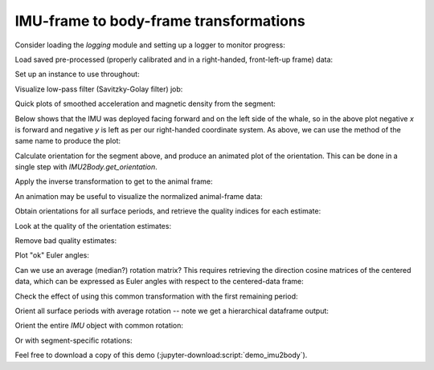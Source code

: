 =========================================
 IMU-frame to body-frame transformations
=========================================

Consider loading the `logging` module and setting up a logger to monitor
progress:

.. jupyter-execute::

   # Set up
   import pkg_resources as pkg_rsrc
   import os.path as osp
   import numpy as np
   import pandas as pd
   import matplotlib.pyplot as plt
   import skdiveMove.imutools as imutools
   from scipy.spatial.transform import Rotation as R
   from skdiveMove.imutools.imu import (_ACCEL_NAME,
   				        _OMEGA_NAME,
   				        _MAGNT_NAME)
   from skdiveMove.imutools.imu2body import (_LEG3X1_ANCHOR,
   				             _euler_ctr2body)

   _FIG1X1 = (11, 5)
   _FIG3D1X1 = (11, 8)
   _FIG3X1 = (11, 11)
   _FIG4X1 = (10, 10)

   pd.set_option("display.precision", 3)
   np.set_printoptions(precision=3, sign="+")
   %matplotlib inline

Load saved pre-processed (properly calibrated and in a right-handed,
front-left-up frame) data:

.. jupyter-execute::
   :linenos:

   icdf = (pkg_rsrc
           .resource_filename("skdiveMove",
	                      osp.join("tests", "data", "gertrude",
			               "gert_imu_frame.nc")))
   icsv = (pkg_rsrc
           .resource_filename("skdiveMove",
	                      osp.join("tests", "data", "gertrude",
			               "gert_long_srfc.csv")))

Set up an instance to use throughout:

.. jupyter-execute::
   :linenos:

   # If data are in NetCDF and CSV files, one can take advantage of the
   # class method `IMU2Body.from_csv_nc` to instantiate directly from
   # the file names:
   imu2whale = imutools.IMU2Body.from_csv_nc(icsv, icdf,
   	       	  		             savgol_parms=(99, 2))
   # Print summary info
   print(imu2whale)
   # Choose an index from surface details table
   idx = imu2whale.surface_details.index[33]
   idx_title = idx.strftime("%Y%m%dT%H%M%S")

Visualize low-pass filter (Savitzky-Golay filter) job:

.. jupyter-execute::
   :hide-code:

   fig, axs = plt.subplots(3, 1, figsize=(12, 12), sharex=True)
   for i, ax in enumerate(axs):
       (imu2whale.get_surface_vectors(idx, _ACCEL_NAME)[:, i]
        .plot.line(ax=axs[i], label="measured"))
       (imu2whale.get_surface_vectors(idx, _ACCEL_NAME,
                                      smoothed_accel=True)[:, i]
        .plot.line(ax=axs[i], linestyle="--", label="SG filtered"))
       axs[i].set_xlabel("")
       axs[i].set_title("")
   axs[0].set_title(idx_title)
   axs[0].margins(x=0)
   axs[-1].tick_params(labelrotation=0, which="both")
   leg = axs[2].legend(loc=9, bbox_to_anchor=_LEG3X1_ANCHOR,
                       frameon=False, borderaxespad=0, ncol=2)
   leg.get_texts()[0].set_text("measured")
   leg.get_texts()[1].set_text("SG filtered");

Quick plots of smoothed acceleration and magnetic density from the
segment:

.. jupyter-execute::
   :linenos:

   acc_imu = imu2whale.get_surface_vectors(idx, _ACCEL_NAME,
                                           smoothed_accel=True)
   depth = imu2whale.get_surface_vectors(idx, "depth")
   # Alternatively, use the function of the same name as method below
   ax = imu2whale.scatterIMU3D(idx, _MAGNT_NAME, normalize=True,
                               animate=False, figsize=_FIG3D1X1)
   ax.view_init(azim=-30);

Below shows that the IMU was deployed facing forward and on the left side
of the whale, so in the above plot negative `x` is forward and negative `y`
is left as per our right-handed coordinate system.  As above, we can use
the method of the same name to produce the plot:

.. jupyter-execute::

   imu2whale.tsplotIMU_depth(_ACCEL_NAME, idx, smoothed_accel=True,
                             figsize=_FIG4X1);

Calculate orientation for the segment above, and produce an animated plot
of the orientation.  This can be done in a single step with
`IMU2Body.get_orientation`.

.. jupyter-execute::
   :linenos:
   :hide-output:

   Rctr2i, svd = imu2whale.get_orientation(idx, plot=False, animate=False)
   anim_file = "source/.static/video/gert_imu_{}.mp4".format(idx_title)
   imutools.scatterIMU_svd(acc_imu, svd, Rctr2i, normalize=True, center=True,
                  	   animate=True, animate_file=anim_file,
		  	   title="IMU-Frame Centered Acceleration [g]",
		  	   figsize=_FIG3D1X1)

.. raw:: html

   <video controls width="800" height="420">
   <source src="_static/video/gert_imu_20170810T120654.mp4" type="video/mp4">
   </video>

Apply the inverse transformation to get to the animal frame:

.. jupyter-execute::
   :linenos:

   # Orient the surface segment using the estimated rotation
   imu_bodyi = imu2whale.orient_surfacing(idx, Rctr2i)
   # Have a look at corrected acceleration
   acci = imu_bodyi[_ACCEL_NAME]

An animation may be useful to visualize the normalized animal-frame data:

.. jupyter-execute::
   :linenos:
   :hide-output:

   anim_file = "source/.static/video/gert_body_{}.mp4".format(idx_title)
   imutools.scatterIMU3D(acci, imu_bodyi["depth"].to_numpy().flatten(), normalize=True,
                	 animate=True, animate_file=anim_file,
                	 title=r"Normalized Animal-Frame Acceleration [$g$]",
                	 cbar_label="Depth [m]", figsize=_FIG3D1X1)

.. raw:: html

   <video controls width="800" height="420">
   <source src="_static/video/gert_body_20170810T120654.mp4" type="video/mp4">
   </video>

Obtain orientations for all surface periods, and retrieve the quality
indices for each estimate:

.. jupyter-execute::

   orientations = imu2whale.get_orientations()
   # Unpack quality of the estimates
   qual = orientations["quality"].apply(pd.Series)
   qual.columns = ["q_index", "phi_std"]

Look at the quality of the orientation estimates:

.. jupyter-execute::
   :hide-code:

   # Plot the quality index
   fig = plt.figure(figsize=_FIG1X1)
   ax = fig.add_subplot(111)
   ax.set_ylabel("Quality index")
   qual["q_index"].plot(ax=ax, style="-o", rot=0)
   qual["phi_std"].plot(ax=ax, style="-o", rot=0)
   ax.axhline(0.05, linestyle="dashed", color="k")
   ax.set_xlabel("")
   leg = ax.legend(loc=9, bbox_to_anchor=(0.5, -0.08),
                   frameon=False, borderaxespad=0, ncol=2)
   leg.get_texts()[0].set_text("quality index")
   leg.get_texts()[1].set_text("rolling std")

Remove bad quality estimates:

.. jupyter-execute::
   :linenos:

   imu2whale.filter_surfacings((0.04, 0.06))

Plot "ok" Euler angles:

.. jupyter-execute::
   :hide-code:

   fig, axs = plt.subplots(3, 1, sharex=True, figsize=_FIG3X1)
   (imu2whale.orientations[["phi", "theta", "psi"]]
    .plot(ax=axs, style="o-", subplots=True, legend=False,
          rot=0))
   axs[0].set_ylabel(r"$\phi$ [deg]")
   axs[1].set_ylabel(r"$\theta$ [deg]")
   axs[2].set_ylabel(r"$\psi$ [deg]")
   for ax in axs:
       ax.axhline(0, linestyle="dashed", color="k")
   # Summary
   imu2whale.orientations[["phi", "theta", "psi"]].describe()

Can we use an average (median?) rotation matrix?  This requires retrieving
the direction cosine matrices of the centered data, which can be expressed
as Euler angles with respect to the centered-data frame:

.. jupyter-execute::
   :linenos:

   euler_xyz = (imu2whale.orientations["R"]
                .apply(lambda x: x.as_euler("XYZ", degrees=True))
                .apply(pd.Series))
   euler_xyz.rename(columns={0: "phi_ctr", 1: "theta_ctr", 2: "psi_ctr"},
                    inplace=True)
   euler_avg = euler_xyz.mean()
   Rctr2i_avg = R.from_euler("XYZ", euler_avg.values, degrees=True)
   Rctr2i_avg.as_euler("XYZ", degrees=True)
   _euler_ctr2body(Rctr2i_avg)

Check the effect of using this common transformation with the first
remaining period:

.. jupyter-execute::
   :linenos:

   idx0 = imu2whale.surface_details.index[0]
   imu_bodyi = imu2whale.orient_surfacing(idx0, Rctr2i_avg)
   # Plot the time series; not bad
   imutools.tsplotIMU_depth(imu_bodyi[_ACCEL_NAME], imu_bodyi["depth"],
                            figsize=_FIG4X1);

Orient all surface periods with average rotation -- note we get a
hierarchical dataframe output:

.. jupyter-execute::
   :linenos:

   imu_bodys = imu2whale.orient_surfacings(R_all=Rctr2i_avg)
   # Check out plot of a random sample
   idxs = imu_bodys.coords.get("endasc")  # values in topmost level
   idx_rnd = idxs[np.random.choice(idxs.size)]
   idx_rnd_title = idx_rnd.dt.strftime("%Y%m%dT%H%M%S").item()
   # Compare with period-specific orientation
   Rctr2i = imu2whale.orientations.loc[idx_rnd.to_pandas()]["R"]
   imu_bodyi = imu2whale.orient_surfacing(idx_rnd.to_pandas(), Rctr2i)

.. jupyter-execute::
   :hide-code:

   fig, axs = plt.subplots(3, 1, sharex=True, figsize=_FIG3X1)
   axs[0].set_title(idx_rnd_title)
   for i, ax in enumerate(axs):
       (imu_bodyi[_ACCEL_NAME][:, i]
        .plot.line(x="timestamp", ax=ax, label="segment-specific"))
       (imu_bodys.sel(endasc=idx_rnd)[_ACCEL_NAME][:, i]
        .plot.line(x="timestamp", ax=ax, linestyle="dashed", label="common"))
       axs[i].set_xlabel("")
       if i < 2:
           hlev = 0
       else:
           hlev = 1
       ax.axhline(hlev, linestyle="dashed", color="k")
   axs[0].margins(x=0)
   axs[-1].tick_params(labelrotation=0, which="both")
   leg = axs[2].legend(loc=9, bbox_to_anchor=_LEG3X1_ANCHOR,
                       frameon=False, borderaxespad=0, ncol=2);

Orient the entire `IMU` object with common rotation:

.. jupyter-execute::

   gert_frame = imu2whale.orient_IMU(Rctr2i_avg)

Or with segment-specific rotations:

.. jupyter-execute::
   :linenos:

   gert_frames = imu2whale.orient_IMU()
   # Check out IMUs
   idx = imu2whale.surface_details.index[1]
   imu_i = gert_frames.sel(endasc=idx)
   imutools.tsplotIMU_depth(imu_i[_ACCEL_NAME], imu_i["depth"],
                            figsize=_FIG4X1);

Feel free to download a copy of this demo
(:jupyter-download:script:`demo_imu2body`).
